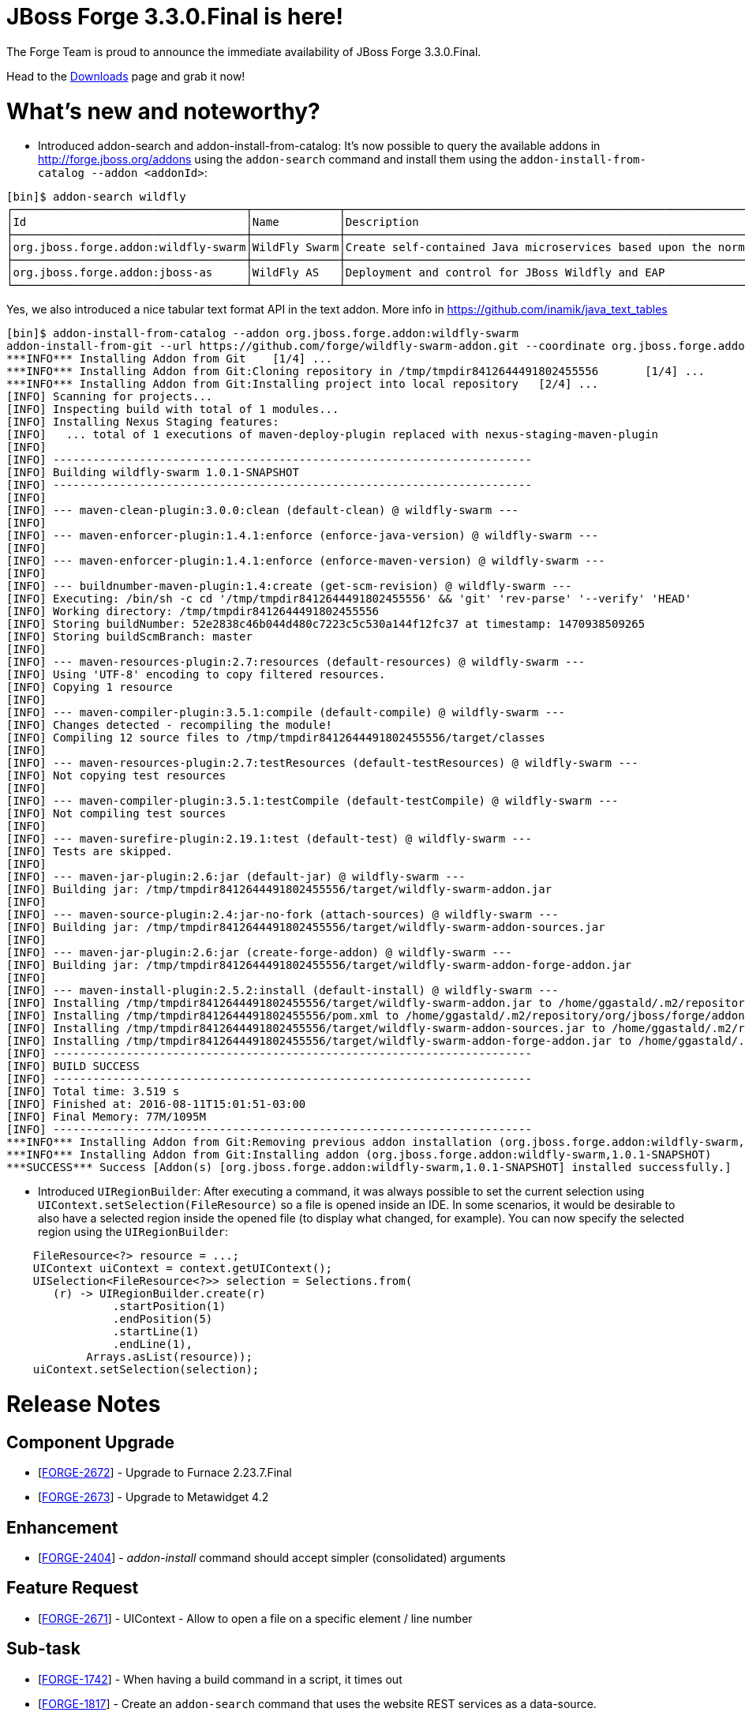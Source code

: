 JBoss Forge 3.3.0.Final is here!
================================

The Forge Team is proud to announce the immediate availability of JBoss Forge 3.3.0.Final. 

Head to the link:http://forge.jboss.org/download[Downloads] page and grab it now!

What's new and noteworthy? 
==========================

- Introduced addon-search and addon-install-from-catalog: It's now possible to query the available addons in http://forge.jboss.org/addons using the `addon-search` command and install them using the `addon-install-from-catalog --addon <addonId>`:

[source,bash]
----
[bin]$ addon-search wildfly
┌───────────────────────────────────┬─────────────┬──────────────────────────────────────────────────────────────────────────────────────────┐
│Id                                 │Name         │Description                                                                               │
├───────────────────────────────────┼─────────────┼──────────────────────────────────────────────────────────────────────────────────────────┤
│org.jboss.forge.addon:wildfly-swarm│WildFly Swarm│Create self-contained Java microservices based upon the normal WildFly application-server.│
├───────────────────────────────────┼─────────────┼──────────────────────────────────────────────────────────────────────────────────────────┤
│org.jboss.forge.addon:jboss-as     │WildFly AS   │Deployment and control for JBoss Wildfly and EAP                                          │
└───────────────────────────────────┴─────────────┴──────────────────────────────────────────────────────────────────────────────────────────┘
----

Yes, we also introduced a nice tabular text format API in the text addon. More info in https://github.com/inamik/java_text_tables

[source,bash]
----
[bin]$ addon-install-from-catalog --addon org.jboss.forge.addon:wildfly-swarm 
addon-install-from-git --url https://github.com/forge/wildfly-swarm-addon.git --coordinate org.jboss.forge.addon:wildfly-swarm
***INFO*** Installing Addon from Git 	[1/4] ...
***INFO*** Installing Addon from Git:Cloning repository in /tmp/tmpdir8412644491802455556 	[1/4] ...
***INFO*** Installing Addon from Git:Installing project into local repository 	[2/4] ...
[INFO] Scanning for projects...
[INFO] Inspecting build with total of 1 modules...
[INFO] Installing Nexus Staging features:
[INFO]   ... total of 1 executions of maven-deploy-plugin replaced with nexus-staging-maven-plugin
[INFO]                                                                         
[INFO] ------------------------------------------------------------------------
[INFO] Building wildfly-swarm 1.0.1-SNAPSHOT
[INFO] ------------------------------------------------------------------------
[INFO] 
[INFO] --- maven-clean-plugin:3.0.0:clean (default-clean) @ wildfly-swarm ---
[INFO] 
[INFO] --- maven-enforcer-plugin:1.4.1:enforce (enforce-java-version) @ wildfly-swarm ---
[INFO] 
[INFO] --- maven-enforcer-plugin:1.4.1:enforce (enforce-maven-version) @ wildfly-swarm ---
[INFO] 
[INFO] --- buildnumber-maven-plugin:1.4:create (get-scm-revision) @ wildfly-swarm ---
[INFO] Executing: /bin/sh -c cd '/tmp/tmpdir8412644491802455556' && 'git' 'rev-parse' '--verify' 'HEAD'
[INFO] Working directory: /tmp/tmpdir8412644491802455556
[INFO] Storing buildNumber: 52e2838c46b044d480c7223c5c530a144f12fc37 at timestamp: 1470938509265
[INFO] Storing buildScmBranch: master
[INFO] 
[INFO] --- maven-resources-plugin:2.7:resources (default-resources) @ wildfly-swarm ---
[INFO] Using 'UTF-8' encoding to copy filtered resources.
[INFO] Copying 1 resource
[INFO] 
[INFO] --- maven-compiler-plugin:3.5.1:compile (default-compile) @ wildfly-swarm ---
[INFO] Changes detected - recompiling the module!
[INFO] Compiling 12 source files to /tmp/tmpdir8412644491802455556/target/classes
[INFO] 
[INFO] --- maven-resources-plugin:2.7:testResources (default-testResources) @ wildfly-swarm ---
[INFO] Not copying test resources
[INFO] 
[INFO] --- maven-compiler-plugin:3.5.1:testCompile (default-testCompile) @ wildfly-swarm ---
[INFO] Not compiling test sources
[INFO] 
[INFO] --- maven-surefire-plugin:2.19.1:test (default-test) @ wildfly-swarm ---
[INFO] Tests are skipped.
[INFO] 
[INFO] --- maven-jar-plugin:2.6:jar (default-jar) @ wildfly-swarm ---
[INFO] Building jar: /tmp/tmpdir8412644491802455556/target/wildfly-swarm-addon.jar
[INFO] 
[INFO] --- maven-source-plugin:2.4:jar-no-fork (attach-sources) @ wildfly-swarm ---
[INFO] Building jar: /tmp/tmpdir8412644491802455556/target/wildfly-swarm-addon-sources.jar
[INFO] 
[INFO] --- maven-jar-plugin:2.6:jar (create-forge-addon) @ wildfly-swarm ---
[INFO] Building jar: /tmp/tmpdir8412644491802455556/target/wildfly-swarm-addon-forge-addon.jar
[INFO] 
[INFO] --- maven-install-plugin:2.5.2:install (default-install) @ wildfly-swarm ---
[INFO] Installing /tmp/tmpdir8412644491802455556/target/wildfly-swarm-addon.jar to /home/ggastald/.m2/repository/org/jboss/forge/addon/wildfly-swarm/1.0.1-SNAPSHOT/wildfly-swarm-1.0.1-SNAPSHOT.jar
[INFO] Installing /tmp/tmpdir8412644491802455556/pom.xml to /home/ggastald/.m2/repository/org/jboss/forge/addon/wildfly-swarm/1.0.1-SNAPSHOT/wildfly-swarm-1.0.1-SNAPSHOT.pom
[INFO] Installing /tmp/tmpdir8412644491802455556/target/wildfly-swarm-addon-sources.jar to /home/ggastald/.m2/repository/org/jboss/forge/addon/wildfly-swarm/1.0.1-SNAPSHOT/wildfly-swarm-1.0.1-SNAPSHOT-sources.jar
[INFO] Installing /tmp/tmpdir8412644491802455556/target/wildfly-swarm-addon-forge-addon.jar to /home/ggastald/.m2/repository/org/jboss/forge/addon/wildfly-swarm/1.0.1-SNAPSHOT/wildfly-swarm-1.0.1-SNAPSHOT-forge-addon.jar
[INFO] ------------------------------------------------------------------------
[INFO] BUILD SUCCESS
[INFO] ------------------------------------------------------------------------
[INFO] Total time: 3.519 s
[INFO] Finished at: 2016-08-11T15:01:51-03:00
[INFO] Final Memory: 77M/1095M
[INFO] ------------------------------------------------------------------------
***INFO*** Installing Addon from Git:Removing previous addon installation (org.jboss.forge.addon:wildfly-swarm,1.0.1-SNAPSHOT) 	[3/4] ...
***INFO*** Installing Addon from Git:Installing addon (org.jboss.forge.addon:wildfly-swarm,1.0.1-SNAPSHOT) 	[4/4] ...
***SUCCESS*** Success [Addon(s) [org.jboss.forge.addon:wildfly-swarm,1.0.1-SNAPSHOT] installed successfully.]

----


- Introduced `UIRegionBuilder`: After executing a command, it was always possible to set the current selection using `UIContext.setSelection(FileResource)` so a file is opened inside an IDE. In some scenarios, it would be desirable to also have a selected region inside the opened file (to display what changed, for example). You can now specify the selected region using the `UIRegionBuilder`: 

[source,java]
----
    FileResource<?> resource = ...;
    UIContext uiContext = context.getUIContext();
    UISelection<FileResource<?>> selection = Selections.from(
       (r) -> UIRegionBuilder.create(r)
                .startPosition(1)
                .endPosition(5)
                .startLine(1)
                .endLine(1),
            Arrays.asList(resource));
    uiContext.setSelection(selection);
----

Release Notes
=============

==         Component Upgrade

*   [https://issues.jboss.org/browse/FORGE-2672[FORGE-2672]] -         Upgrade to Furnace 2.23.7.Final

*   [https://issues.jboss.org/browse/FORGE-2673[FORGE-2673]] -         Upgrade to Metawidget 4.2

==         Enhancement

*   [https://issues.jboss.org/browse/FORGE-2404[FORGE-2404]] -         'addon-install' command should accept simpler (consolidated) arguments

==         Feature Request

*   [https://issues.jboss.org/browse/FORGE-2671[FORGE-2671]] -         UIContext - Allow to open a file on a specific element / line number

==         Sub-task

*   [https://issues.jboss.org/browse/FORGE-1742[FORGE-1742]] -         When having a build command in a script, it times out

*   [https://issues.jboss.org/browse/FORGE-1817[FORGE-1817]] -         Create an `addon-search` command that uses the website REST services as a data-source.
    
